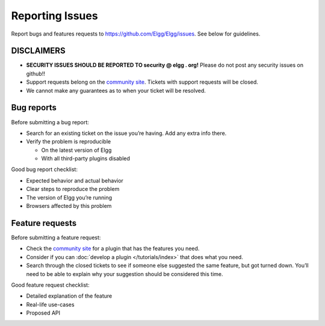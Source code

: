 Reporting Issues
================

Report bugs and features requests to https://github.com/Elgg/Elgg/issues.
See below for guidelines.

DISCLAIMERS
-----------

-  **SECURITY ISSUES SHOULD BE REPORTED TO security @ elgg . org!**
   Please do not post any security issues on github!!
-  Support requests belong on the `community site`_.
   Tickets with support requests will be closed.
-  We cannot make any guarantees as to when your ticket will be resolved.

Bug reports
-----------

Before submitting a bug report:

-  Search for an existing ticket on the issue you’re having. Add any
   extra info there.
-  Verify the problem is reproducible
   
   -  On the latest version of Elgg
   -  With all third-party plugins disabled

Good bug report checklist:

-  Expected behavior and actual behavior
-  Clear steps to reproduce the problem
-  The version of Elgg you’re running
-  Browsers affected by this problem

Feature requests
----------------

Before submitting a feature request:

-  Check the `community site`_ for a plugin that has the features you
   need.
-  Consider if you can :doc:`develop a plugin </tutorials/index>` that does what you need.
-  Search through the closed tickets to see if someone else suggested
   the same feature, but got turned down. You’ll need to be able to
   explain why your suggestion should be considered this time.

Good feature request checklist:

-  Detailed explanation of the feature
-  Real-life use-cases
-  Proposed API

.. _community site: http://community.elgg.org